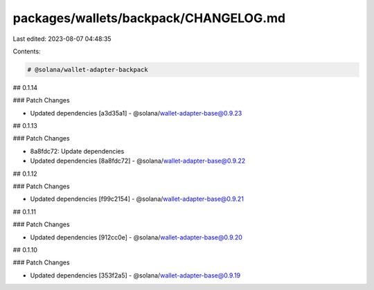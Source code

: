 packages/wallets/backpack/CHANGELOG.md
======================================

Last edited: 2023-08-07 04:48:35

Contents:

.. code-block:: md

    # @solana/wallet-adapter-backpack

## 0.1.14

### Patch Changes

-   Updated dependencies [a3d35a1]
    -   @solana/wallet-adapter-base@0.9.23

## 0.1.13

### Patch Changes

-   8a8fdc72: Update dependencies
-   Updated dependencies [8a8fdc72]
    -   @solana/wallet-adapter-base@0.9.22

## 0.1.12

### Patch Changes

-   Updated dependencies [f99c2154]
    -   @solana/wallet-adapter-base@0.9.21

## 0.1.11

### Patch Changes

-   Updated dependencies [912cc0e]
    -   @solana/wallet-adapter-base@0.9.20

## 0.1.10

### Patch Changes

-   Updated dependencies [353f2a5]
    -   @solana/wallet-adapter-base@0.9.19


